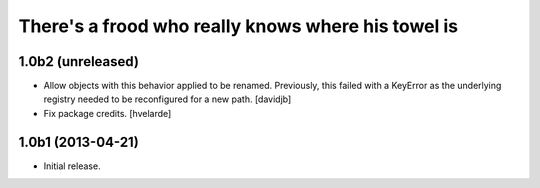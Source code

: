 There's a frood who really knows where his towel is
---------------------------------------------------

1.0b2 (unreleased)
^^^^^^^^^^^^^^^^^^

- Allow objects with this behavior applied to be renamed.  Previously, this
  failed with a KeyError as the underlying registry needed to be reconfigured
  for a new path.
  [davidjb]
- Fix package credits. [hvelarde]


1.0b1 (2013-04-21)
^^^^^^^^^^^^^^^^^^^

- Initial release.
